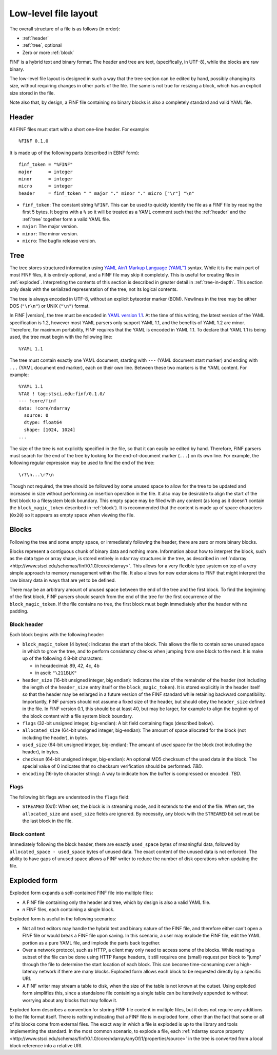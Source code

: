 Low-level file layout
=====================

The overall structure of a file is as follows (in order):

- :ref:`header`

- :ref:`tree`, optional

- Zero or more :ref:`block`

FINF is a hybrid text and binary format.  The header and tree are
text, (specifically, in UTF-8), while the blocks are raw binary.

The low-level file layout is designed in such a way that the tree
section can be edited by hand, possibly changing its size, without
requiring changes in other parts of the file.  The same is not true
for resizing a block, which has an explicit size stored in the file.

Note also that, by design, a FINF file containing no binary blocks is
also a completely standard and valid YAML file.

.. _header:

Header
------

All FINF files must start with a short one-line header.  For example::

  %FINF 0.1.0

It is made up of the following parts (described in EBNF form)::

  finf_token = "%FINF"
  major      = integer
  minor      = integer
  micro      = integer
  header     = finf_token " " major "." minor "." micro ["\r"] "\n"

- ``finf_token``: The constant string ``%FINF``.  This can be used
  to quickly identify the file as a FINF file by reading the first 5
  bytes.  It begins with a ``%`` so it will be treated as a YAML
  comment such that the :ref:`header` and the :ref:`tree` together
  form a valid YAML file.

- ``major``: The major version.

- ``minor``: The minor version.

- ``micro``: The bugfix release version.

.. _tree:

Tree
----

The tree stores structured information using `YAML Ain’t Markup
Language (YAML™) <http://yaml.org/spec/1.1/>`__ syntax.  While it is
the main part of most FINF files, it is entirely optional, and a FINF
file may skip it completely.  This is useful for creating files in
:ref:`exploded`.  Interpreting the contents of this section is
described in greater detail in :ref:`tree-in-depth`.  This section
only deals with the serialized representation of the tree, not its
logical contents.

The tree is always encoded in UTF-8, without an explicit byteorder
marker (BOM). Newlines in the tree may be either DOS (``"\r\n"``) or
UNIX (``"\n"``) format.

In FINF |version|, the tree must be encoded in `YAML version 1.1
<http://yaml.org/spec/1.1/>`__.  At the time of this writing, the
latest version of the YAML specification is 1.2, however most YAML
parsers only support YAML 1.1, and the benefits of YAML 1.2 are minor.
Therefore, for maximum portability, FINF requires that the YAML is
encoded in YAML 1.1.  To declare that YAML 1.1 is being used, the tree
must begin with the following line::

    %YAML 1.1

The tree must contain exactly one YAML document, starting with ``---``
(YAML document start marker) and ending with ``...`` (YAML document
end marker), each on their own line.  Between these two markers is the
YAML content.  For example::

      %YAML 1.1
      %TAG ! tag:stsci.edu:finf/0.1.0/
      --- !core/finf
      data: !core/ndarray
        source: 0
        dtype: float64
        shape: [1024, 1024]
      ...

The size of the tree is not explicitly specified in the file, so that
it can easily be edited by hand.  Therefore, FINF parsers must search
for the end of the tree by looking for the end-of-document marker
(``...``) on its own line.  For example, the following regular
expression may be used to find the end of the tree::

   \r?\n...\r?\n

Though not required, the tree should be followed by some unused space
to allow for the tree to be updated and increased in size without
performing an insertion operation in the file.  It also may be
desirable to align the start of the first block to a filesystem block
boundary.  This empty space may be filled with any content (as long as
it doesn't contain the ``block_magic_token`` described in
:ref:`block`).  It is recommended that the content is made up of space
characters (``0x20``) so it appears as empty space when viewing the
file.

.. _block:

Blocks
------

Following the tree and some empty space, or immediately following the
header, there are zero or more binary blocks.

Blocks represent a contiguous chunk of binary data and nothing more.
Information about how to interpret the block, such as the data type or
array shape, is stored entirely in ``ndarray`` structures in the tree,
as described in :ref:`ndarray
<http://www.stsci.edu/schemas/finf/0.1.0/core/ndarray>`.  This allows
for a very flexible type system on top of a very simple approach to
memory management within the file.  It also allows for new extensions
to FINF that might interpret the raw binary data in ways that are yet
to be defined.

There may be an arbitrary amount of unused space between the end of
the tree and the first block.  To find the beginning of the first
block, FINF parsers should search from the end of the tree for the
first occurrence of the ``block_magic_token``.  If the file contains
no tree, the first block must begin immediately after the header with
no padding.

.. _block-header:

Block header
^^^^^^^^^^^^

Each block begins with the following header:

- ``block_magic_token`` (4 bytes): Indicates the start of the block.
  This allows the file to contain some unused space in which to grow
  the tree, and to perform consistency checks when jumping from one
  block to the next.  It is make up of the following 4 8-bit characters:

  - in hexadecimal: 89, 42, 4c, 4b
  - in ascii: ``"\211BLK"``

- ``header_size`` (16-bit unsigned integer, big endian): Indicates the
  size of the remainder of the header (not including the length of the
  ``header_size`` entry itself or the ``block_magic_token``).  It is
  stored explicitly in the header itself so that the header may be
  enlarged in a future version of the FINF standard while retaining
  backward compatibility.  Importantly, FINF parsers should not assume
  a fixed size of the header, but should obey the ``header_size``
  defined in the file.  In FINF version 0.1, this should be at least
  40, but may be larger, for example to align the beginning of the
  block content with a file system block boundary.

- ``flags`` (32-bit unsigned integer, big-endian): A bit field
  containing flags (described below).

- ``allocated_size`` (64-bit unsigned integer, big-endian): The amount
  of space allocated for the block (not including the header), in
  bytes.

- ``used_size`` (64-bit unsigned integer, big-endian): The amount of
  used space for the block (not including the header), in bytes.

- ``checksum`` (64-bit unsigned integer, big-endian): An optional MD5
  checksum of the used data in the block.  The special value of 0
  indicates that no checksum verification should be performed.  *TBD*.

- ``encoding`` (16-byte character string): A way to indicate how the
  buffer is compressed or encoded.  *TBD*.

Flags
^^^^^

The following bit flags are understood in the ``flags`` field:

- ``STREAMED`` (0x1): When set, the block is in streaming mode, and it
  extends to the end of the file.  When set, the ``allocated_size``
  and ``used_size`` fields are ignored.  By necessity, any block with
  the ``STREAMED`` bit set must be the last block in the file.

Block content
^^^^^^^^^^^^^

Immediately following the block header, there are exactly
``used_space`` bytes of meaningful data, followed by
``allocated_space - used_space`` bytes of unused data.  The exact
content of the unused data is not enforced.  The ability to have gaps
of unused space allows a FINF writer to reduce the number of disk
operations when updating the file.

.. _exploded:

Exploded form
-------------

Exploded form expands a self-contained FINF file into multiple files:

- A FINF file containing only the header and tree, which by design is
  also a valid YAML file.

- *n* FINF files, each containing a single block.

Exploded form is useful in the following scenarios:

- Not all text editors may handle the hybrid text and binary nature of
  the FINF file, and therefore either can't open a FINF file or would
  break a FINF file upon saving.  In this scenario, a user may explode
  the FINF file, edit the YAML portion as a pure YAML file, and
  implode the parts back together.

- Over a network protocol, such as HTTP, a client may only need to
  access some of the blocks.  While reading a subset of the file can
  be done using HTTP ``Range`` headers, it still requires one (small)
  request per block to "jump" through the file to determine the start
  location of each block.  This can become time-consuming over a
  high-latency network if there are many blocks.  Exploded form allows
  each block to be requested directly by a specific URI.

- A FINF writer may stream a table to disk, when the size of the table
  is not known at the outset.  Using exploded form simplifies this,
  since a standalone file containing a single table can be iteratively
  appended to without worrying about any blocks that may follow it.

Exploded form describes a convention for storing FINF file content in
multiple files, but it does not require any additions to the file
format itself.  There is nothing indicating that a FINF file is in
exploded form, other than the fact that some or all of its blocks come
from external files.  The exact way in which a file is exploded is up
to the library and tools implementing the standard.  In the most
common scenario, to explode a file, each :ref:`ndarray source property
<http://www.stsci.edu/schemas/finf/0.1.0/core/ndarray/anyOf/1/properties/source>`
in the tree is converted from a local block reference into a relative
URI.

